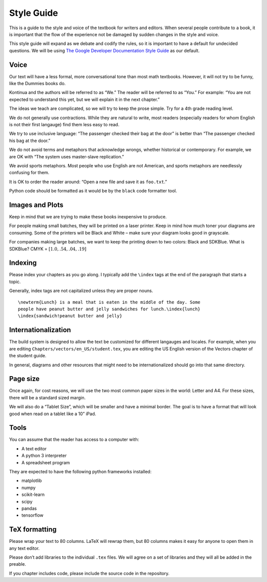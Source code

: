 Style Guide
===========

This is a guide to the style and voice of the textbook for writers and
editors. When several people contribute to a book, it is important that
the flow of the experience not be damaged by sudden changes in the style
and voice.

This style guide will expand as we debate and codify the rules, so it is
important to have a default for undecided questions. We will be using
`The Google Developer Documentation Style
Guide <https://developers.google.com/style/>`__ as our default.

Voice
-----

Our text will have a less formal, more conversational tone than most
math textbooks. However, it will not try to be funny, like the Dummies
books do.

Kontinua and the authors will be referred to as “We.” The reader will be
referred to as “You.” For example: “You are not expected to understand
this yet, but we will explain it in the next chapter.”

The ideas we teach are complicated, so we will try to keep the prose
simple. Try for a 4th grade reading level.

We do not generally use contractions. While they are natural to write,
most readers (especially readers for whom English is not their first
langauge) find them less easy to read.

We try to use inclusive language: “The passenger checked their bag at
the door” is better than “The passenger checked his bag at the door.”

We do not avoid terms and metaphors that acknowledge wrongs, whether
historical or contemporary. For example, we are OK with “The system uses
master-slave replication.”

We avoid sports metaphors. Most people who use English are not American,
and sports metaphors are needlessly confusing for them.

It is OK to order the reader around: “Open a new file and save it as
``foo.txt``.”

Python code should be formatted as it would be by the ``black`` code
formatter tool.

Images and Plots
----------------

Keep in mind that we are trying to make these books inexpensive to
produce.

For people making small batches, they will be printed on a laser
printer. Keep in mind how much toner your diagrams are consuming. Some
of the printers will be Black and White – make sure your diagram looks
good in grayscale.

For companies making large batches, we want to keep the printing down to
two colors: Black and SDKBlue. What is SDKBlue? CMYK =
:math:`[1.0,.54,.04,.19]`

Indexing
--------

Please index your chapters as you go along. I typically add the
``\index`` tags at the end of the paragraph that starts a topic.

Generally, index tags are not capitalized unless they are proper nouns.

::

   \newterm{Lunch} is a meal that is eaten in the middle of the day. Some 
   people have peanut butter and jelly sandwiches for lunch.\index{lunch}
   \index{sandwich!peanut butter and jelly}

Internationalization
--------------------

The build system is designed to allow the text be customized for
different langauges and locales. For example, when you are editing
``Chapters/vectors/en_US/student.tex``, you are editing the US English
version of the Vectors chapter of the student guide.

In general, diagrams and other resources that might need to be
internationalized should go into that same directory.

Page size
---------

Once again, for cost reasons, we will use the two most common paper
sizes in the world: Letter and A4. For these sizes, there will be a
standard sized margin.

We will also do a “Tablet Size”, which will be smaller and have a
minimal border. The goal is to have a format that will look good when
read on a tablet like a 10” iPad.

Tools
-----

You can assume that the reader has access to a computer with:

-  A text editor
-  A python 3 interpreter
-  A spreadsheet program

They are expected to have the following python frameworks installed:

-  matplotlib
-  numpy
-  scikit-learn
-  scipy
-  pandas
-  tensorflow

TeX formatting
--------------

Please wrap your text to 80 columns. LaTeX will rewrap them, but 80
columns makes it easy for anyone to open them in any text editor.

Please don’t add libraries to the individual ``.tex`` files. We will
agree on a set of libraries and they will all be added in the preable.

If you chapter includes code, please include the source code in the
repository.
